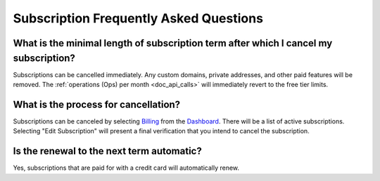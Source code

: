 .. _Dashboard: https://mailsac.com/dashboard
.. _Billing: https://mailsac.com/billing

.. _doc_subscriptions_faq:

Subscription Frequently Asked Questions
=======================================

What is the minimal length of subscription term after which I cancel my subscription?
-------------------------------------------------------------------------------------

Subscriptions can be cancelled immediately. Any custom domains, private addresses,
and other paid features will be removed. The :ref:`operations (Ops) per month <doc_api_calls>` will
immediately revert to the free tier limits.

What is the process for cancellation?
-------------------------------------

Subscriptions can be canceled by selecting `Billing`_ from the `Dashboard`_.
There will be a list of active subscriptions. Selecting "Edit Subscription"
will present a final verification that you intend to cancel the subscription.

   .. image:: subscription_cancel.png
      :width: 600px
      :align: center

Is the renewal to the next term automatic?
------------------------------------------

Yes, subscriptions that are paid for with a credit card will automatically
renew.
